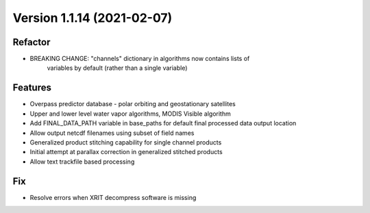 .. dropdown:: Distribution Statement

 | # # # Distribution Statement A. Approved for public release. Distribution is unlimited.
 | # # #
 | # # # Author:
 | # # # Naval Research Laboratory, Marine Meteorology Division
 | # # #
 | # # # This program is free software: you can redistribute it and/or modify it under
 | # # # the terms of the NRLMMD License included with this program. This program is
 | # # # distributed WITHOUT ANY WARRANTY; without even the implied warranty of
 | # # # MERCHANTABILITY or FITNESS FOR A PARTICULAR PURPOSE. See the included license
 | # # # for more details. If you did not receive the license, for more information see:
 | # # # https://github.com/U-S-NRL-Marine-Meteorology-Division/

Version 1.1.14 (2021-02-07)
***************************

Refactor
========

* BREAKING CHANGE: "channels" dictionary in algorithms now contains lists of
    variables by default (rather than a single variable)

Features
========

* Overpass predictor database - polar orbiting and geostationary satellites
* Upper and lower level water vapor algorithms, MODIS Visible algorithm
* Add FINAL_DATA_PATH variable in base_paths for default final processed data output location
* Allow output netcdf filenames using subset of field names
* Generalized product stitching capability for single channel products
* Initial attempt at parallax correction in generalized stitched products
* Allow text trackfile based processing

Fix
===

* Resolve errors when XRIT decompress software is missing

